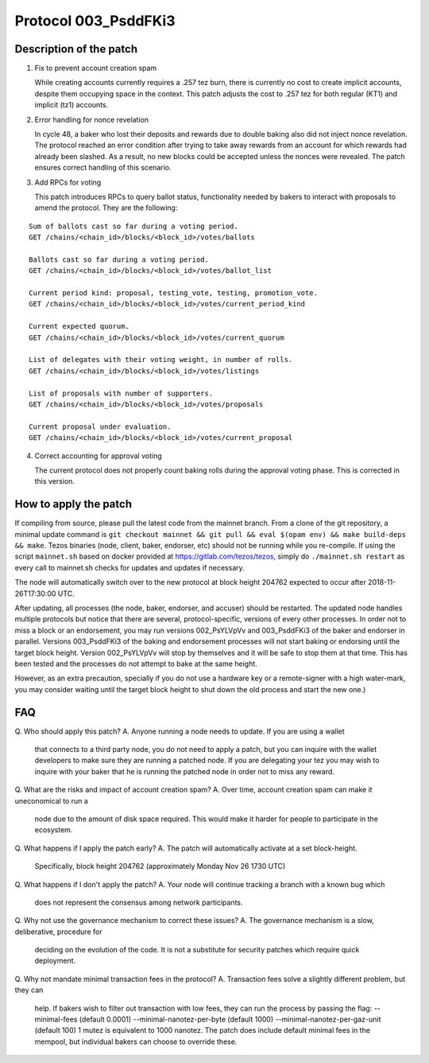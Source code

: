 .. _proto_003:

Protocol 003_PsddFKi3
=====================

Description of the patch
------------------------

1. Fix to prevent account creation spam

   While creating accounts currently requires a .257 tez burn, there is
   currently no cost to create implicit accounts, despite them occupying
   space in the context.
   This patch adjusts the cost to .257 tez for both regular (KT1) and
   implicit (tz1) accounts.

2. Error handling for nonce revelation

   In cycle 48, a baker who lost their deposits and rewards due to double
   baking also did not inject nonce revelation. The protocol reached an
   error condition after trying to take away rewards from an account for
   which rewards had already been slashed. As a result, no new blocks
   could be accepted unless the nonces were revealed. The patch ensures
   correct handling of this scenario.

3. Add RPCs for voting

   This patch introduces RPCs to query ballot status, functionality
   needed by bakers to interact with proposals to amend the protocol.
   They are the following:

::

   Sum of ballots cast so far during a voting period.
   GET /chains/<chain_id>/blocks/<block_id>/votes/ballots

   Ballots cast so far during a voting period.
   GET /chains/<chain_id>/blocks/<block_id>/votes/ballot_list

   Current period kind: proposal, testing_vote, testing, promotion_vote.
   GET /chains/<chain_id>/blocks/<block_id>/votes/current_period_kind

   Current expected quorum.
   GET /chains/<chain_id>/blocks/<block_id>/votes/current_quorum

   List of delegates with their voting weight, in number of rolls.
   GET /chains/<chain_id>/blocks/<block_id>/votes/listings

   List of proposals with number of supporters.
   GET /chains/<chain_id>/blocks/<block_id>/votes/proposals

   Current proposal under evaluation.
   GET /chains/<chain_id>/blocks/<block_id>/votes/current_proposal


4. Correct accounting for approval voting

   The current protocol does not properly count baking rolls during the
   approval voting phase. This is corrected in this version.


How to apply the patch
----------------------

If compiling from source, please pull the latest code from the mainnet
branch. From a clone of the git repository, a minimal update command
is ``git checkout mainnet && git pull && eval $(opam env) && make
build-deps && make``.
Tezos binaries (node, client, baker, endorser, etc) should not be
running while you re-compile.
If using the script ``mainnet.sh`` based on docker provided at
https://gitlab.com/tezos/tezos, simply do ``./mainnet.sh restart`` as
every call to mainnet.sh checks for updates and updates if necessary.

The node will automatically switch over to the new protocol at block
height 204762 expected to occur after 2018-11-26T17:30:00 UTC.

After updating, all processes (the node, baker, endorser, and accuser)
should be restarted. The updated node handles multiple protocols but
notice that there are several, protocol-specific, versions of every
other processes.
In order not to miss a block or an endorsement, you may run versions
002_PsYLVpVv and 003_PsddFKi3 of the baker and endorser in parallel.
Versions 003_PsddFKi3 of the baking and endorsement processes will not
start baking or endorsing until the target block height. Version
002_PsYLVpVv will stop by themselves and it will be safe to stop them
at that time. This has been tested and the processes do not attempt to
bake at the same height.

However, as an extra precaution, specially if you do not use a
hardware key or a remote-signer with a high water-mark, you may
consider waiting until the target block height to shut down the old
process and start the new one.)

FAQ
---

Q. Who should  apply this patch?
A. Anyone running a node needs to update. If you are using a wallet
   that connects to a third party node, you do not need to apply a
   patch, but you can inquire with the wallet developers to make sure
   they are running a patched node. If you are delegating your tez you
   may wish to inquire with your baker that he is running the patched
   node in order not to miss any reward.

Q. What are the risks and impact of account creation spam?
A. Over time, account creation spam can make it uneconomical to run a
   node due to the amount of disk space required. This would make it
   harder for people to participate in the ecosystem.

Q. What happens if I apply the patch early?
A. The patch will automatically activate at a set block-height.
   Specifically, block height 204762 (approximately Monday Nov 26 1730
   UTC)

Q. What happens if I don't apply the patch?
A. Your node will continue tracking a branch with a known bug which
   does not represent the consensus among network participants.

Q. Why not use the governance mechanism to correct these issues?
A. The governance mechanism is a slow, deliberative, procedure for
   deciding on the evolution of the code. It is not a substitute for
   security patches which require quick deployment.

Q. Why not mandate minimal transaction fees in the protocol?
A. Transaction fees solve a slightly different problem, but they can
   help. If bakers wish to filter out transaction with low fees, they
   can run the process by passing the flag:
   --minimal-fees (default 0.0001)
   --minimal-nanotez-per-byte (default 1000)
   --minimal-nanotez-per-gaz-unit (default 100)
   1 mutez is equivalent to 1000 nanotez. The patch does include
   default minimal fees in the mempool, but individual bakers can
   choose to override these.
